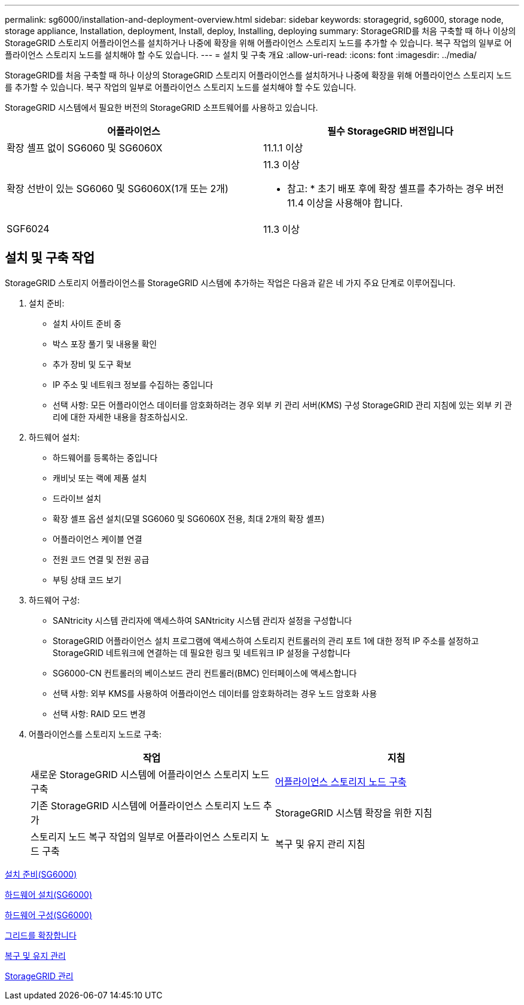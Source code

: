 ---
permalink: sg6000/installation-and-deployment-overview.html 
sidebar: sidebar 
keywords: storagegrid, sg6000, storage node, storage appliance, Installation, deployment, Install, deploy, Installing, deploying 
summary: StorageGRID를 처음 구축할 때 하나 이상의 StorageGRID 스토리지 어플라이언스를 설치하거나 나중에 확장을 위해 어플라이언스 스토리지 노드를 추가할 수 있습니다. 복구 작업의 일부로 어플라이언스 스토리지 노드를 설치해야 할 수도 있습니다. 
---
= 설치 및 구축 개요
:allow-uri-read: 
:icons: font
:imagesdir: ../media/


[role="lead"]
StorageGRID를 처음 구축할 때 하나 이상의 StorageGRID 스토리지 어플라이언스를 설치하거나 나중에 확장을 위해 어플라이언스 스토리지 노드를 추가할 수 있습니다. 복구 작업의 일부로 어플라이언스 스토리지 노드를 설치해야 할 수도 있습니다.

StorageGRID 시스템에서 필요한 버전의 StorageGRID 소프트웨어를 사용하고 있습니다.

|===
| 어플라이언스 | 필수 StorageGRID 버전입니다 


 a| 
확장 셸프 없이 SG6060 및 SG6060X
 a| 
11.1.1 이상



 a| 
확장 선반이 있는 SG6060 및 SG6060X(1개 또는 2개)
 a| 
11.3 이상

* 참고: * 초기 배포 후에 확장 셸프를 추가하는 경우 버전 11.4 이상을 사용해야 합니다.



 a| 
SGF6024
 a| 
11.3 이상

|===


== 설치 및 구축 작업

StorageGRID 스토리지 어플라이언스를 StorageGRID 시스템에 추가하는 작업은 다음과 같은 네 가지 주요 단계로 이루어집니다.

. 설치 준비:
+
** 설치 사이트 준비 중
** 박스 포장 풀기 및 내용물 확인
** 추가 장비 및 도구 확보
** IP 주소 및 네트워크 정보를 수집하는 중입니다
** 선택 사항: 모든 어플라이언스 데이터를 암호화하려는 경우 외부 키 관리 서버(KMS) 구성 StorageGRID 관리 지침에 있는 외부 키 관리에 대한 자세한 내용을 참조하십시오.


. 하드웨어 설치:
+
** 하드웨어를 등록하는 중입니다
** 캐비닛 또는 랙에 제품 설치
** 드라이브 설치
** 확장 셸프 옵션 설치(모델 SG6060 및 SG6060X 전용, 최대 2개의 확장 셸프)
** 어플라이언스 케이블 연결
** 전원 코드 연결 및 전원 공급
** 부팅 상태 코드 보기


. 하드웨어 구성:
+
** SANtricity 시스템 관리자에 액세스하여 SANtricity 시스템 관리자 설정을 구성합니다
** StorageGRID 어플라이언스 설치 프로그램에 액세스하여 스토리지 컨트롤러의 관리 포트 1에 대한 정적 IP 주소를 설정하고 StorageGRID 네트워크에 연결하는 데 필요한 링크 및 네트워크 IP 설정을 구성합니다
** SG6000-CN 컨트롤러의 베이스보드 관리 컨트롤러(BMC) 인터페이스에 액세스합니다
** 선택 사항: 외부 KMS를 사용하여 어플라이언스 데이터를 암호화하려는 경우 노드 암호화 사용
** 선택 사항: RAID 모드 변경


. 어플라이언스를 스토리지 노드로 구축:
+
|===
| 작업 | 지침 


 a| 
새로운 StorageGRID 시스템에 어플라이언스 스토리지 노드 구축
 a| 
xref:deploying-appliance-storage-node.adoc[어플라이언스 스토리지 노드 구축]



 a| 
기존 StorageGRID 시스템에 어플라이언스 스토리지 노드 추가
 a| 
StorageGRID 시스템 확장을 위한 지침



 a| 
스토리지 노드 복구 작업의 일부로 어플라이언스 스토리지 노드 구축
 a| 
복구 및 유지 관리 지침

|===


xref:preparing-for-installation.adoc[설치 준비(SG6000)]

xref:installing-hardware.adoc[하드웨어 설치(SG6000)]

xref:configuring-hardware.adoc[하드웨어 구성(SG6000)]

xref:../expand/index.adoc[그리드를 확장합니다]

xref:../maintain/index.adoc[복구 및 유지 관리]

xref:../admin/index.adoc[StorageGRID 관리]
